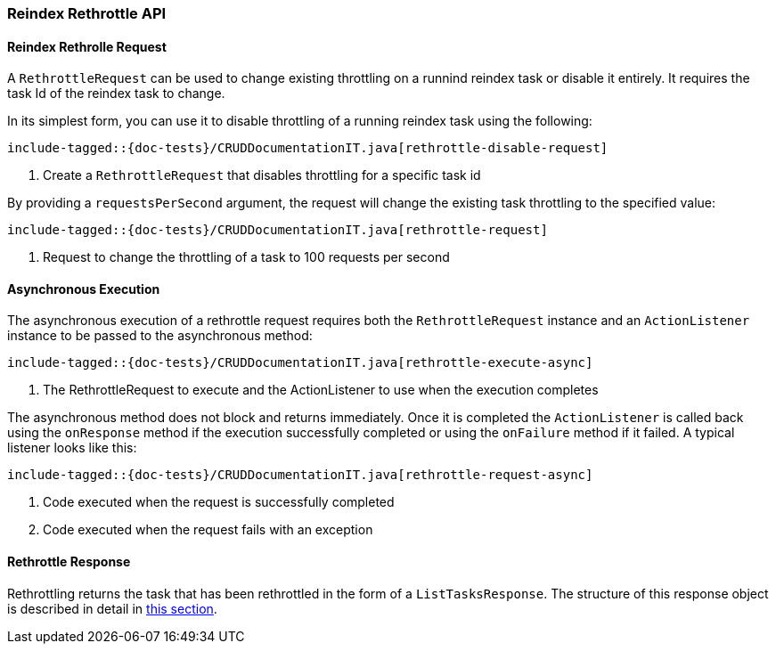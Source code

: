 [[java-rest-high-document-reindex-rethrottle]]
=== Reindex Rethrottle API

[[java-rest-high-document-reindex-rethrottle-request]]
==== Reindex Rethrolle Request

A `RethrottleRequest` can be used to change existing throttling on a runnind
reindex task or disable it entirely. It requires the task Id of the reindex 
task to change.

In its simplest form, you can use it to disable throttling of a running
reindex task using the following:

["source","java",subs="attributes,callouts,macros"]
--------------------------------------------------
include-tagged::{doc-tests}/CRUDDocumentationIT.java[rethrottle-disable-request]
--------------------------------------------------
<1> Create a `RethrottleRequest` that disables throttling for a specific task id

By providing a `requestsPerSecond` argument, the request will change the
existing task throttling to the specified value:

["source","java",subs="attributes,callouts,macros"]
--------------------------------------------------
include-tagged::{doc-tests}/CRUDDocumentationIT.java[rethrottle-request]
--------------------------------------------------
<1> Request to change the throttling of a task to 100 requests per second

[[java-rest-high-document-reindex-rethrottle-async]]
==== Asynchronous Execution

The asynchronous execution of a rethrottle request requires both the `RethrottleRequest`
instance and an `ActionListener` instance to be passed to the asynchronous
method:

["source","java",subs="attributes,callouts,macros"]
--------------------------------------------------
include-tagged::{doc-tests}/CRUDDocumentationIT.java[rethrottle-execute-async]
--------------------------------------------------
<1> The RethrottleRequest to execute and the ActionListener to use when the 
execution completes 

The asynchronous method does not block and returns immediately.
Once it is completed the `ActionListener` is called back using the `onResponse` method
if the execution successfully completed or using the `onFailure` method if
it failed. A typical listener looks like this:

["source","java",subs="attributes,callouts,macros"]
--------------------------------------------------
include-tagged::{doc-tests}/CRUDDocumentationIT.java[rethrottle-request-async]
--------------------------------------------------
<1> Code executed when the request is successfully completed
<2> Code executed when the request fails with an exception

[[java-rest-high-document-reindex-retrottle-response]]
==== Rethrottle Response

Rethrottling returns the task that has been rethrottled in the form of a 
`ListTasksResponse`. The structure of this response object is described in detail 
in <<java-rest-high-cluster-list-tasks-response,this section>>.
